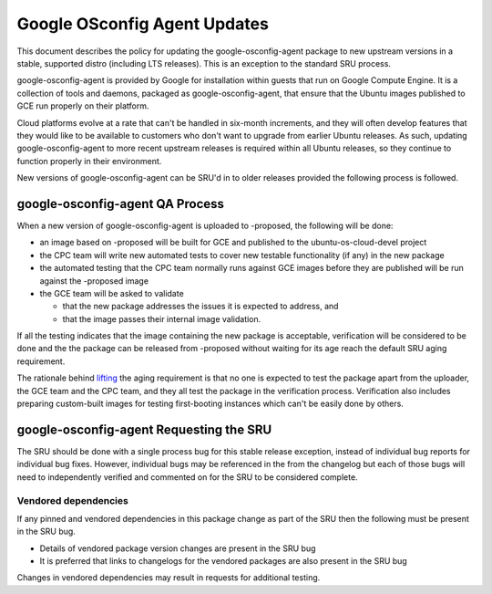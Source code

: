 .. _reference-exception-google-osconfig-agent-Updates:

Google OSconfig Agent Updates
=============================

This document describes the policy for updating the
google-osconfig-agent package to new upstream versions in a stable,
supported distro (including LTS releases). This is an exception to the
standard SRU process.

google-osconfig-agent is provided by Google for installation within
guests that run on Google Compute Engine. It is a collection of tools
and daemons, packaged as google-osconfig-agent, that ensure that the
Ubuntu images published to GCE run properly on their platform.

Cloud platforms evolve at a rate that can't be handled in six-month
increments, and they will often develop features that they would like to
be available to customers who don't want to upgrade from earlier Ubuntu
releases. As such, updating google-osconfig-agent to more recent
upstream releases is required within all Ubuntu releases, so they
continue to function properly in their environment.

New versions of google-osconfig-agent can be SRU'd in to older releases
provided the following process is followed.

.. _qa_process:

google-osconfig-agent QA Process
--------------------------------

When a new version of google-osconfig-agent is uploaded to -proposed,
the following will be done:

-  an image based on -proposed will be built for GCE and published to
   the ubuntu-os-cloud-devel project
-  the CPC team will write new automated tests to cover new testable
   functionality (if any) in the new package
-  the automated testing that the CPC team normally runs against GCE
   images before they are published will be run against the -proposed
   image
-  the GCE team will be asked to validate

   -  that the new package addresses the issues it is expected to
      address, and
   -  that the image passes their internal image validation.

If all the testing indicates that the image containing the new package
is acceptable, verification will be considered to be done and the the
package can be released from -proposed without waiting for its age reach
the default SRU aging requirement.

The rationale behind
`lifting <https://lists.ubuntu.com/archives/ubuntu-release/2018-August/004553.html>`__
the aging requirement is that no one is expected to test the package
apart from the uploader, the GCE team and the CPC team, and they all
test the package in the verification process. Verification also includes
preparing custom-built images for testing first-booting instances which
can't be easily done by others.

.. _requesting_the_sru:

google-osconfig-agent Requesting the SRU
----------------------------------------

The SRU should be done with a single process bug for this stable release
exception, instead of individual bug reports for individual bug fixes.
However, individual bugs may be referenced in the from the changelog but
each of those bugs will need to independently verified and commented on
for the SRU to be considered complete.

.. _vendored_dependencies:

Vendored dependencies
~~~~~~~~~~~~~~~~~~~~~

If any pinned and vendored dependencies in this package change as part
of the SRU then the following must be present in the SRU bug.

-  Details of vendored package version changes are present in the SRU
   bug

-  It is preferred that links to changelogs for the vendored packages
   are also present in the SRU bug

Changes in vendored dependencies may result in requests for additional
testing.
